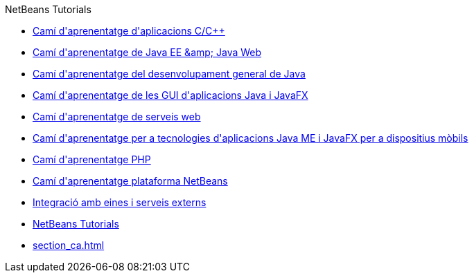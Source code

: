 // 
//     Licensed to the Apache Software Foundation (ASF) under one
//     or more contributor license agreements.  See the NOTICE file
//     distributed with this work for additional information
//     regarding copyright ownership.  The ASF licenses this file
//     to you under the Apache License, Version 2.0 (the
//     "License"); you may not use this file except in compliance
//     with the License.  You may obtain a copy of the License at
// 
//       http://www.apache.org/licenses/LICENSE-2.0
// 
//     Unless required by applicable law or agreed to in writing,
//     software distributed under the License is distributed on an
//     "AS IS" BASIS, WITHOUT WARRANTIES OR CONDITIONS OF ANY
//     KIND, either express or implied.  See the License for the
//     specific language governing permissions and limitations
//     under the License.
//

.NetBeans Tutorials
************************************************
- link:cnd_ca.html[Camí d&#39;aprenentatge d&#39;aplicacions C/C++]
- link:java-ee_ca.html[Camí d&#39;aprenentatge de Java EE &amp;amp; Java Web]
- link:java-se_ca.html[Camí d&#39;aprenentatge del desenvolupament general de Java]
- link:matisse_ca.html[Camí d&#39;aprenentatge de les GUI d&#39;aplicacions Java i JavaFX]
- link:web_ca.html[Camí d&#39;aprenentatge de serveis web]
- link:mobility_ca.html[Camí d&#39;aprenentatge per a tecnologies d&#39;aplicacions Java ME i JavaFX per a dispositius mòbils]
- link:php_ca.html[Camí d&#39;aprenentatge PHP]
- link:platform_ca.html[Camí d&#39;aprenentatge plataforma NetBeans]
- link:tools_ca.html[Integració amb eines i serveis externs]
- link:index_ca.html[NetBeans Tutorials]
- link:section_ca.html[]
************************************************



